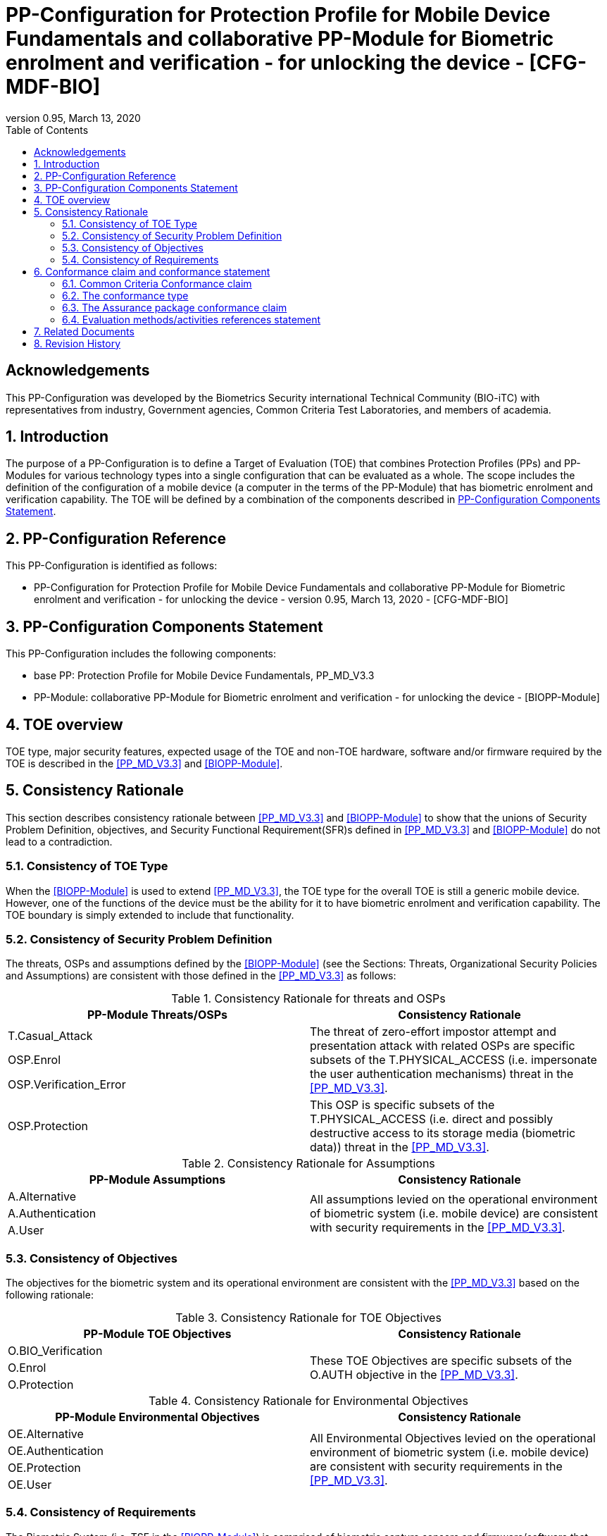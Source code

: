 = PP-Configuration for Protection Profile for Mobile Device Fundamentals and collaborative PP-Module for Biometric enrolment and verification - for unlocking the device - [CFG-MDF-BIO]
:showtitle:
:toc:
:table-caption: Table
:revnumber: 0.95
:revdate: March 13, 2020

== Acknowledgements

This PP-Configuration was developed by the Biometrics Security international Technical Community (BIO-iTC) with representatives from industry, Government agencies, Common Criteria Test Laboratories, and members of academia.

:sectnums:
:sectnumlevels: 5

== Introduction

The purpose of a PP-Configuration is to define a Target of Evaluation (TOE) that combines Protection Profiles (PPs) and PP-Modules for various technology types into a single configuration that can be evaluated as a whole. The scope includes the definition of the configuration of a mobile device (a computer in the terms of the PP-Module) that has biometric enrolment and verification capability. The TOE will be defined by a combination of the components described in <<PP-Configuration Components Statement>>.

== PP-Configuration Reference

This PP-Configuration is identified as follows:

* PP-Configuration for Protection Profile for Mobile Device Fundamentals and collaborative PP-Module for Biometric enrolment and verification - for unlocking the device - version 0.95, March 13, 2020 - [CFG-MDF-BIO]

== PP-Configuration Components Statement

This PP-Configuration includes the following components:

* base PP: Protection Profile for Mobile Device Fundamentals, PP_MD_V3.3
* PP-Module: collaborative PP-Module for Biometric enrolment and verification - for unlocking the device - [BIOPP-Module]

== TOE overview

TOE type, major security features, expected usage of the TOE and non-TOE hardware, software and/or firmware required by the TOE is described in the <<PP_MD_V3.3>> and <<BIOPP-Module>>.

== Consistency Rationale

This section describes consistency rationale between <<PP_MD_V3.3>> and <<BIOPP-Module>> to show that the unions of Security Problem Definition, objectives, and Security Functional Requirement(SFR)s defined in <<PP_MD_V3.3>> and <<BIOPP-Module>> do not lead to a contradiction.

=== Consistency of TOE Type

When the <<BIOPP-Module>> is used to extend <<PP_MD_V3.3>>, the TOE type for the overall TOE is still a generic mobile device. However, one of the functions of the device must be the ability for it to have biometric enrolment and verification capability. The TOE boundary is simply extended to include that functionality.

=== Consistency of Security Problem Definition

The threats, OSPs and assumptions defined by the <<BIOPP-Module>> (see the Sections: Threats, Organizational Security Policies and Assumptions) are consistent with those defined in the <<PP_MD_V3.3>> as follows:

.Consistency Rationale for threats and OSPs
[cols=".^1,.^1",options="header"]
|===

|PP-Module Threats/OSPs	
|Consistency Rationale

|T.Casual_Attack 
.3+|The threat of zero-effort impostor attempt and presentation attack with related OSPs are specific subsets of the T.PHYSICAL_ACCESS (i.e. impersonate the user authentication mechanisms) threat in the <<PP_MD_V3.3>>.
|OSP.Enrol
|OSP.Verification_Error

|OSP.Protection	
|This OSP is specific subsets of the T.PHYSICAL_ACCESS (i.e. direct and possibly destructive access to its storage media (biometric data)) threat in the <<PP_MD_V3.3>>.

|===

.Consistency Rationale for Assumptions
[cols=".^1,.^1",options="header"]
|===
|PP-Module Assumptions	    
|Consistency Rationale

|A.Alternative	
.3+|All assumptions levied on the operational environment of biometric system (i.e. mobile device) are consistent with security requirements in the <<PP_MD_V3.3>>. 
|A.Authentication
|A.User

|===

=== Consistency of Objectives

The objectives for the biometric system and its operational environment are consistent with the <<PP_MD_V3.3>> based on the following rationale:

.Consistency Rationale for TOE Objectives
[cols=".^1,.^1",options="header"]
|===
|PP-Module TOE Objectives	
|Consistency Rationale

|O.BIO_Verification	
.3+|These TOE Objectives are specific subsets of the O.AUTH objective in the <<PP_MD_V3.3>>. 
|O.Enrol

|O.Protection	
|This TOE Objective is specific subset of the O.PROTECTED_STORAGE objective in the <<PP_MD_V3.3>>.

|===

.Consistency Rationale for Environmental Objectives
[cols=".^1,.^1",options="header"]
|===
|PP-Module Environmental Objectives	
|Consistency Rationale

|OE.Alternative	
.4+|All Environmental Objectives levied on the operational environment of biometric system (i.e. mobile device) are consistent with security requirements in the <<PP_MD_V3.3>>. 
|OE.Authentication
|OE.Protection
|OE.User

|===

=== Consistency of Requirements

The Biometric System (i.e. TSF in the <<BIOPP-Module>>) is comprised of biometric capture sensors and firmware/software that provide functions described in the <<BIOPP-Module>> TOE design. The Biometric System is invoked by the mobile device as defined in the <<PP_MD_V3.3>> when user’s biometric characteristics is presented to the sensor. The Biometric System creates and stores the template or compares the features with the stored template and returns the verification outcome to the mobile device.

The <<BIOPP-Module>> assumes that the mobile device satisfies SFRs defined in the <<PP_MD_V3.3>> so that the Biometric System can work as specified in the <<BIOPP-Module>>. This section explains which SFRs in the <<PP_MD_V3.3>> are directly relevant to the Biometric System security functionality.

The following rationale identifies several SFRs from <<PP_MD_V3.3>> that are needed to support Biometric System functionality and explains why the unions of SFRs in the <<PP_MD_V3.3>> and <<BIOPP-Module>> do not lead to a contradiction.

==== Relation among SFRs/OEs in the PP_MD_V3.3 and BIOPP-Module
The relation between SFRs defined in the <<PP_MD_V3.3>> and SFRs and OEs in the <<BIOPP-Module>> is described below for each security functionality. *Bold SFRs* are those SFRs defined in the <<BIOPP-Module>> for the Biometric System and _italicized SFRs_ are those defined in <<PP_MD_V3.3>> for the mobile device.

===== Password authentication
The Password Authentication Factor defined in the <<PP_MD_V3.3>> is a Non-Biometric Authentication Factor as defined in the <<BIOPP-Module>>. Mobile device shall implement the Password Authentication Factor as required by the _FIA_UAU.5.1._ This password authentication is used as an alternative authentication mechanism when the user is rejected by the biometric verification.

The <<BIOPP-Module>> assumes that above requirements are satisfied by the mobile device as defined in OE.Alternative.

===== Invocation of the Biometric System
For any modality selected in _FIA_UAU.5.1_, the mobile device shall invoke the Biometric System to unlock the device under the condition specified in _FIA_UAU.6.2_. Mobile device shall also authenticate the user following the rule specified in _FIA_UAU.5.2_.

The <<BIOPP-Module>> assumes that above requirements are satisfied by the mobile device as defined in OE.Authentication.

The Biometric System shall implement a biometric verification mechanism that satisfies SFRs defined in the <<BIOPP-Module>>. This means that same modality shall be selected in *FIA_MBV_EXT.1.1*, and relevant criteria and its error rate shall be specified in *FIA_MBV_EXT.1.2*. If multiple modalities are selected in _FIA_UAU.5.1_, *FIA_MBV_EXT.1* shall be iterated for each modality. The Biometric System shall also enrol all modalities selected as specified in *FIA_MBE.EXT.1*, to assure the quality of samples and templates as specified in *FIA_MBV.EXT.2* and *FIA_MBE.EXT.2*. The Biometric System may also prevent use of artificial presentation attack instruments during the biometric enrolment and verification as specified in *FIA_MBE.EXT.3* and *FIA_MBV.EXT.3*.

===== Handling the verification outcome
The mobile device shall take appropriate actions after receiving the verification outcome from the Biometric System as defined in _FIA_AFL_EXT.1_. 

_FIA_AFL_EXT.1_ defines rules regarding how the authentication factors interact in terms of unsuccessful authentication and actions mobile device shall take when number of unsuccessful authentication attempts surpass the pre-defined number. The mobile device also shall apply authentication throttling after failed biometric verification, as required by _FIA_TRT_EXT.1.1_.

The <<BIOPP-Module>> assumes that above requirements are satisfied by the mobile device as defined in OE.Authentication.

===== Protection of the Biometric System and its biometric data
The mobile device shall provide the Secure Execution Environment (e.g. restricted operational environment) so that Biometric System can work securely. This Secure Execution Environment guarantees code and data loaded inside to be protected with respect to confidentiality and integrity. This Secure Execution Environment is out of scope of the Biometric System defined in the <<BIOPP-Module>> and shall be provided by the mobile device and evaluated based on <<PP_MD_V3.3>>. However, ST author shall explain how such Secure Execution Environment is provided by the mobile device for the Biometric System, as required by <<BIOSD>>. The mobile device shall also keep secret any sensitive information regarding the biometric when the mobile device receives the verification outcome from the Biometric System, as required by _FIA_UAU.7.1_, and provide cryptographic support to encrypt or decrypt biometric data as required by _FCS class_. The mobile device shall treat source biometric data and values used in the enrolment or verification process (not the final templates) as keying material and critical security parameters according the _FCS_CKM_EXT.4.2_.

The <<BIOPP-Module>> assumes that above requirements are satisfied by the mobile device as defined in OE.Protection.

However, the Biometric System shall use this Secure Execution Environment correctly to protect biometric data and satisfy the following requirements:

* The Biometric System shall process any plaintext biometric data (e.g. capturing biometric characteristic, creating samples, features and templates) for biometric enrolment and verification within the boundary of the Secure Execution Environment. This implies that:
** Any part of the Biometric System that processes plaintext biometric data shall be within the boundary of the Secure Execution Environment. For example, the biometric capture sensor shall be configured to be within the boundary of the Secure Execution Environment, so that only the Secure Execution Environment can access to the sensor and the data captured. Any software modules that process plaintext biometric data shall run within the boundary of the Secure Execution Environment.
** Plaintext biometric data shall never be accessible from outside the Secure Execution Environment, and any entities outside the Secure Execution Environment can only access the result of process of biometric data (e.g. success or failure of biometric verification) through the interface provided by the Biometric System.

* The Biometric System shall not transmit any plaintext biometric data outside of the Secure Execution Environment.

If the Biometric System stores any part of the biometric data outside the Secure Execution Environment, the Biometric System shall protect such data so that any entities running outside the Secure Execution Environment can’t get access to any plaintext biometric data. ST author shall explain what biometric data resides outside the Secure Execution Environment as required by <<BIOSD>> and if no data resides outside the environment, requirements below is implicitly satisfied.

* The Biometric System shall not store any plaintext biometric data outside the Secure Execution Environment. As described in the <<BIOPP-Module>> Section TOE design, the Biometric System can store templates in the enrolment database. The Biometric System shall encrypt templates using cryptographic service provided by the mobile device within the Secure Execution Environment before storing them in the database, even if the mobile device storage itself is encrypted by the mobile device.
* The Biometric System may overwrite encrypted biometric data in the storage when no longer needed. For example, the Biometric System may overwrite an encrypted template when it is revoked. This is an optional requirement.

The Biometric System shall also protect templates so that only the user of the mobile device can access them. This means that the Biometric System shall only allow authenticated user by the Password Authentication Factor to access (e.g. add or revoke) the template.

* The Biometric System shall control access to, including adding or revoking, the templates.

The above requirements are defined as *FPT_PBT_EXT.1*, *FPT_BDP_EXT.1*, *FPT_BDP_EXT.2* and *FPT_PBT_EXT.3* in Security Functional Requirements and *FDP_RIP.2* in Optional Requirements in the <<BIOPP-Module>>.

===== Management of the Biometric System configuration
The mobile device shall enable/disable the BAF as required by _FMT_SMF_EXT.1 (Management function 23)_, and revoke the BAF as _FMT_SMF_EXT.1 (Management Function 46)_. Any change to the BAF (e.g. adding or revoking templates) requires re-authentication via the Password Authentication Factor as required by _FIA_UAU.6.2_.

The <<BIOPP-Module>> assumes that above requirements are satisfied by the TOE environment as defined in OE.Protection.

== Conformance claim and conformance statement

=== Common Criteria Conformance claim

This PP-Configuration, <<PP_MD_V3.3>> and <<BIOPP-Module>> are conformant to Common Criteria Version 3.1, Revision 5.

=== The conformance type

To be conformant to this PP-Configuration, an ST must demonstrate Exact Conformance.

=== The Assurance package conformance claim

In order to evaluate a TOE that claims conformance to this PP-Configuration, the evaluator shall evaluate the TOE against the following SARs that are defined in the <<PP_MD_V3.3>>:

[cols=",",options="header",]
.Assurance Components
|===
|Assurance Class 
|Assurance Components

.7+.^|Security Target (ASE) 
|Conformance Claims (ASE_CCL.1)
|Extended Components Definition (ASE_ECD.1)
|ST Introduction (ASE_INT.1)
|Security Objectives for the Operational Environment (ASE_OBJ.1)
|Stated Security Requirements (ASE_REQ.1)
|Security Problem Definition (ASE_SPD.1)
|TOE Summary Specification (ASE_TSS.1)

|Development (ADV) 
|Basic Functional Specification (ADV_FSP.1)

.2+.^|Guidance Documents (AGD) 
|Operational User Guidance (AGD_OPE.1)
|Preparative Procedures (AGD_PRE.1)

.3+.^|Life Cycle Support (ALC) 
|Labeling of the TOE (ALC_CMC.1)
|TOE CM Coverage (ALC_CMS.1)
|Timely Security Updates (ALC_TSU_EXT)

|Tests (ATE) 
|Independent testing - conformance (ATE_IND.1)

|Vulnerability Assessment (AVA) 
|Vulnerability Survey (AVA_VAN.1)

|===

Note that to fully evaluate the TOE, these SARs shall be applied to the entire TSF and not just the portions described by <<PP_MD_V3.3>> where the SARs are defined.

=== Evaluation methods/activities references statement
<<PP_MD_V3.3>> and <<BIOSD>> define Evaluation Activities for how to evaluate individual SFRs as they relate to the SARs for ASE_TSS.1, AGD_OPE.1, and ATE_IND.1. If optional requirement FDP_RIP.2 is selected in the <<BIOPP-Module>>, the Evaluation Activities for FCS_CKM_EXT.4 in <<PP_MD_V3.3>> can be applied to FDP_RIP.2.

<<BIOPP-Module>> does not define any SARs beyond those defined within <<PP_MD_V3.3>> to which it can claim conformance. It is important to note that the TOE that is evaluated against <<BIOPP-Module>> is inherently evaluated against <<PP_MD_V3.3>> as well. This means that EAs in Section 5.2 *Security Assurance Requirements* in <<PP_MD_V3.3>> should also applied to <<BIOPP-Module>> with additional application notes or EAs defined in the following Sections.

==== Class ASE: Security Target

<<PP_MD_V3.3>> doesn’t define any EAs and there is no additional EAs for <<BIOPP-Module>>.

==== Class ADV: Development

Same EA defined in <<PP_MD_V3.3>> should also be applied to <<BIOPP-Module>>.

==== Class AGD: Guidance Documentation

The evaluator shall take the following additional application notes into account to perform EAs defined in <<PP_MD_V3.3>>.

===== Application note for EA of AGD_OPE.1

<<BIOPP-Module>> defines the assumptions for the mobile device that is the operational environment of the biometric system. These assumptions are implicitly satisfied if the mobile device is successfully evaluated based on <<PP_MD_V3.3>> and the operational guidance doesn’t need to describe the security measures to be followed in order to fulfil the security objectives for the operational environment derived from those assumptions.

There is additional application note related to EAs for FIA_MBV_EXT.3 in Section 9.3.2 [Additional application notes for AGD Class] in <<BIOSD>>. The evaluator shall also follow this note depending on the result of the penetration testing for PAD.

===== Application note for EA of AGD_PRE.1

<<BIOPP-Module>> supposes that the biometric system is fully integrated into the mobile device and the preparative procedures are unnecessary for <<BIOPP-Module>>. Therefore, AGD_PRE.1 deems satisfied for <<BIOPP-Module>>.

==== Class ALC: Life-cycle Support

The evaluator shall take the following additional application notes into account to perform EAs defined in <<PP_MD_V3.3>> for <<BIOPP-Module>>. There is no application note for EA for ALC_CMS.1 and ALC_TSU_EXT.

===== Application note for EA of ALC_CMC.1

<<BIOPP-Module>> is intended to be used with <<PP_MD_V3.3>> and reference for the mobile device can be used as the TOE (mobile device + biometric system) reference only if the reference for the mobile device also uniquely identifies the biometric system embedded in the mobile device.

==== Class ATE: Tests

The evaluator shall take the following additional application notes into account to perform EAs defined in <<PP_MD_V3.3>> for <<BIOPP-Module>>.

===== Application note for EA of ATE_IND.1

Same EA should be applied to <<BIOPP-Module>> except optional requirement FIA_MBE_EXT.3 (**Presentation attack detection for biometric enrolment**) and FIA_MBV_EXT.3 (**Presentation attack detection for biometric verification**). The evaluator shall perform EAs defined in Section 6 [Evaluation Activities for PAD testing] in <<BIOSD>> for FIA_MBE_EXT.3 and FIA_MBV_EXT.3.

==== Class AVA: Vulnerability Assessment

The evaluator shall take the following additional application notes into account to perform EAs defined in <<PP_MD_V3.3>> for <<BIOPP-Module>>.

===== Application note for EA of AVA_VAN.1

Same EA should be applied to <<BIOPP-Module>> except optional requirement FIA_MBE_EXT.3 (**Presentation attack detection for biometric enrolment**) and FIA_MBV_EXT.3 (**Presentation attack detection for biometric verification**). The evaluator shall perform EAs defined in Section 6 [Evaluation Activities for PAD testing] in <<BIOSD>> for FIA_MBE_EXT.3 and FIA_MBV_EXT.3.

In evaluating this PP-Configuration, the evaluator shall ensure that all Evaluation Activities for SFRs and SARs are evaluated as part of satisfying the required SARs.

== Related Documents

**Common Criteria**footnote:[For details see http://www.commoncriteriaportal.org/]

[cols="1,3",]
|===
|[#CC1]#[CC1]# |Common Criteria for Information Technology Security Evaluation, +
Part 1: Introduction and General Model, +
CCMB-2017-04-001, Version 3.1 Revision 5, April 2017.
|[#CC2]#[CC2]# |Common Criteria for Information Technology Security Evaluation, +
Part 2: Security Functional Components, +
CCMB-2017-04-002, Version 3.1 Revision 5, April 2017.
|[#CC3]#[CC3]# |Common Criteria for Information Technology Security Evaluation, +
Part 3: Security Assurance Components, +
CCMB-2017-04-003, Version 3.1 Revision 5, April 2017.
|[#CEM]#[CEM]# |Common Methodology for Information Technology Security Evaluation, +
Evaluation Methodology, +
CCMB-2017-04-004, Version 3.1 Revision 5, April 2017.
|[#addenda]#[addenda]# |CC and CEM addenda, +
Exact Conformance, Selection-Based SFRs, Optional SFRs, +
Version 0.5, May 2017.
|===

*Protection Profiles*

[cols="1,3",]
|===
|[#PP_MD_V3.3]#[PP_MD_V3.3]# 
|Protection Profile for Mobile Device Fundamentals, Version:3.3

|[#BIOPP-Module]#[BIOPP-Module]# 
|collaborative PP-Module for Biometric enrolment and verification - for unlocking the device -, March 13, 2020, Version 0.95 - [BIOPP-Module]

|[#BIOSD]#[BIOSD]#
|Supporting Document Mandatory Technical Document: Evaluation Activities for collaborative PP-Module for Biometric enrolment and verification - for unlocking the device -, March 13, 2020, Version 0.95 - [BIOSD]

|===

== Revision History

[cols=".^1,.^2,3",options="header",]
.Revision history
|===
|Version 
|Date 
|Description

|0.8 
|31 Jan, 2019 
|First draft for review

|0.9
|August 5, 2019
|Update from Public Review Draft 1

|0.91
|December 5, 2019
|Update to make PAD optional

|0.92
|December 20, 2019
|Public Review Draft 2

|0.95
|March 13, 2020
|Proposed Release

|===

